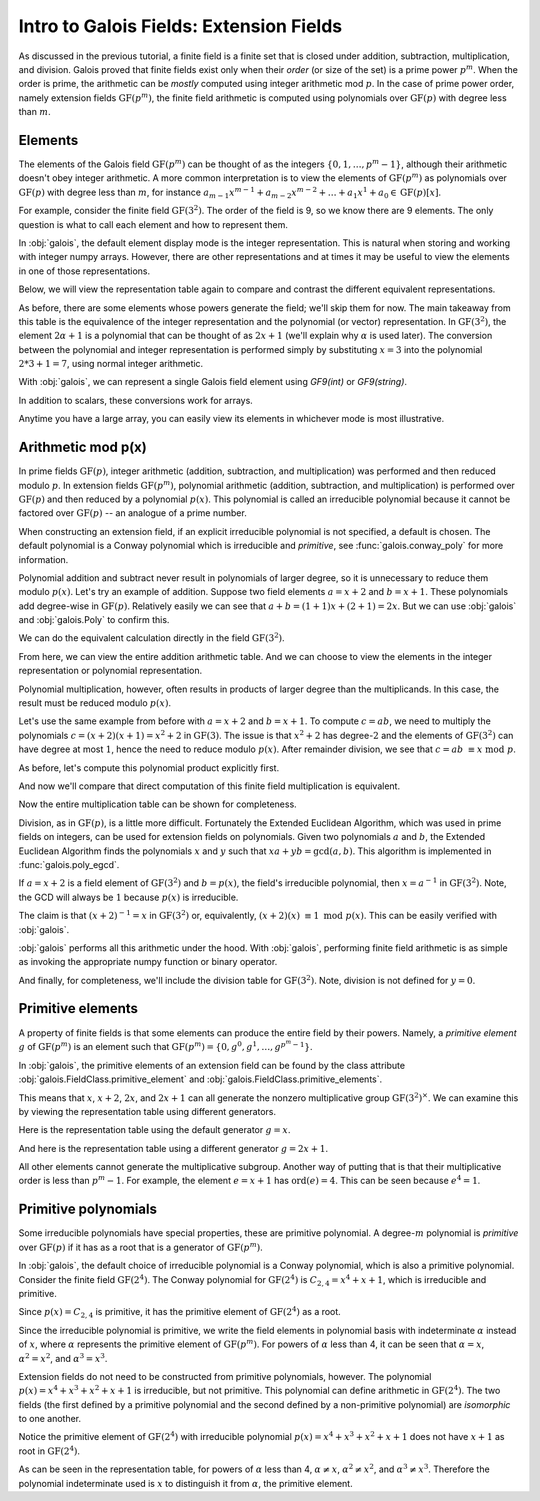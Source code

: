 Intro to Galois Fields: Extension Fields
========================================

As discussed in the previous tutorial, a finite field is a finite set that is closed under addition, subtraction, multiplication,
and division. Galois proved that finite fields exist only when their *order* (or size of the set) is a prime power :math:`p^m`.
When the order is prime, the arithmetic can be *mostly* computed using integer arithmetic mod :math:`p`. In the case of prime power
order, namely extension fields :math:`\mathrm{GF}(p^m)`, the finite field arithmetic is computed using polynomials over :math:`\mathrm{GF}(p)`
with degree less than :math:`m`.

Elements
--------

The elements of the Galois field :math:`\mathrm{GF}(p^m)` can be thought of as the integers
:math:`\{0, 1, \dots, p^m - 1\}`, although their arithmetic doesn't obey integer arithmetic. A more common interpretation
is to view the elements of :math:`\mathrm{GF}(p^m)` as polynomials over :math:`\mathrm{GF}(p)` with degree less than :math:`m`,
for instance :math:`a_{m-1}x^{m-1} + a_{m-2}x^{m-2} + \dots + a_1x^1 +  a_0 \in \mathrm{GF}(p)[x]`.

For example, consider the finite field :math:`\mathrm{GF}(3^2)`. The order of the field is 9, so we know there are 9 elements.
The only question is what to call each element and how to represent them.

.. ipython:: python

   GF9 = galois.GF(3**2); GF9
   print(GF9.properties)

In :obj:`galois`, the default element display mode is the integer representation. This is natural when storing and working with
integer numpy arrays. However, there are other representations and at times it may be useful to view the elements
in one of those representations.

.. ipython:: python

   GF9.Elements()

Below, we will view the representation table again to compare and contrast the different equivalent representations.

.. ipython:: python

   print(GF9.repr_table())

As before, there are some elements whose powers generate the field; we'll skip them for now. The main takeaway from this table
is the equivalence of the integer representation and the polynomial (or vector) representation. In :math:`\mathrm{GF}(3^2)`, the
element :math:`2\alpha + 1` is a polynomial that can be thought of as :math:`2x + 1` (we'll explain why :math:`\alpha` is used later). The conversion between the
polynomial and integer representation is performed simply by substituting :math:`x = 3` into the polynomial :math:`2*3 + 1 = 7`, using normal
integer arithmetic.

With :obj:`galois`, we can represent a single Galois field element using `GF9(int)` or `GF9(string)`.

.. ipython:: python

   # Create a single field element from its integer representation
   GF9(7)
   # Create a single field element from its polynomial representation
   GF9("2x + 1")
   # Create a single field element from its vector representation
   GF9.Vector([2,1])

In addition to scalars, these conversions work for arrays.

.. ipython:: python

   GF9([4, 8, 7])
   GF9(["x + 1", "2x + 2", "2x + 1"])
   GF9.Vector([[1,1], [2,2], [2,1]])

Anytime you have a large array, you can easily view its elements in whichever mode is most illustrative.

.. ipython:: python

   x = GF9.Elements(); x
   # Temporarily print x using the power representation
   with GF9.display("power"):
      print(x)
   # Permanently set the display mode to the polynomial representation
   GF9.display("poly"); x
   # Reset the display mode to the integer representation
   GF9.display(); x

   # Or convert the (10,) array of GF(p^m) elements to a (10,2) array of vectors over GF(p)
   x.vector()

Arithmetic mod p(x)
-------------------

In prime fields :math:`\mathrm{GF}(p)`, integer arithmetic (addition, subtraction, and multiplication) was performed and then reduced modulo :math:`p`.
In extension fields :math:`\mathrm{GF}(p^m)`, polynomial arithmetic (addition, subtraction, and multiplication) is performed over :math:`\mathrm{GF}(p)`
and then reduced by a polynomial :math:`p(x)`. This polynomial is called an irreducible polynomial because it cannot be factored over :math:`\mathrm{GF}(p)` --
an analogue of a prime number.

When constructing an extension field, if an explicit irreducible polynomial is not specified, a default is chosen. The default
polynomial is a Conway polynomial which is irreducible and *primitive*, see :func:`galois.conway_poly` for more information.

.. ipython:: python

   p = GF9.irreducible_poly; p
   galois.is_irreducible(p)
   # Explicit polynomial factorization returns itself as a multiplicity-1 factor
   galois.poly_factors(p)

Polynomial addition and subtract never result in polynomials of larger degree, so it is unnecessary to reduce them
modulo :math:`p(x)`. Let's try an example of addition. Suppose two field elements :math:`a = x + 2` and :math:`b = x + 1`.
These polynomials add degree-wise in :math:`\mathrm{GF}(p)`. Relatively easily we can see that :math:`a + b = (1 + 1)x + (2 + 1) = 2x`. But we can use
:obj:`galois` and :obj:`galois.Poly` to confirm this.

.. ipython:: python

   GF3 = galois.GF(3)
   # Explicitly create a polynomial over GF(3) to represent a
   a = galois.Poly([1, 2], field=GF3); a
   a.integer
   # Explicitly create a polynomial over GF(3) to represent b
   b = galois.Poly([1, 1], field=GF3); b
   b.integer
   c = a + b; c
   c.integer

We can do the equivalent calculation directly in the field :math:`\mathrm{GF}(3^2)`.

.. ipython:: python

   a = GF9("x + 2"); a
   b = GF9("x + 1"); b
   c = a + b; c

   # Or view the answer in polynomial form
   with GF9.display("poly"):
      print(c)

From here, we can view the entire addition arithmetic table. And we can choose to view the elements in
the integer representation or polynomial representation.

.. ipython:: python

   print(GF9.arithmetic_table("+"))
   with GF9.display("poly"):
      print(GF9.arithmetic_table("+"))

Polynomial multiplication, however, often results in products of larger degree than the multiplicands.
In this case, the result must be reduced modulo :math:`p(x)`.

Let's use the same example from before with :math:`a = x + 2` and :math:`b = x + 1`. To compute :math:`c = ab`, we
need to multiply the polynomials :math:`c = (x + 2)(x + 1) = x^2 + 2` in :math:`\mathrm{GF}(3)`. The issue is that
:math:`x^2 + 2` has degree-:math:`2` and the elements of :math:`\mathrm{GF}(3^2)` can have degree at most :math:`1`,
hence the need to reduce modulo :math:`p(x)`. After remainder division, we see that :math:`c = ab\ \equiv x\ \textrm{mod}\ p`.

As before, let's compute this polynomial product explicitly first.

.. ipython:: python

   # The irreducible polynomial for GF(3^2)
   p = GF9.irreducible_poly; p
   # Explicitly create a polynomial over GF(3) to represent a
   a = galois.Poly([1, 2], field=GF3); a
   a.integer
   # Explicitly create a polynomial over GF(3) to represent b
   b = galois.Poly([1, 1], field=GF3); b
   b.integer
   c = (a * b) % p; c
   c.integer

And now we'll compare that direct computation of this finite field multiplication is equivalent.

.. ipython:: python

   a = GF9("x + 2"); a
   b = GF9("x + 1"); b
   c = a * b; c

   # Or view the answer in polynomial form
   with GF9.display("poly"):
      print(c)

Now the entire multiplication table can be shown for completeness.

.. ipython:: python

   with GF9.display("poly"):
      print(GF9.arithmetic_table("*"))

Division, as in :math:`\mathrm{GF}(p)`, is a little more difficult. Fortunately the Extended Euclidean Algorithm, which
was used in prime fields on integers, can be used for extension fields on polynomials. Given two polynomials :math:`a`
and :math:`b`, the Extended Euclidean Algorithm finds the polynomials :math:`x` and :math:`y` such that
:math:`xa + yb = \textrm{gcd}(a, b)`. This algorithm is implemented in :func:`galois.poly_egcd`.

If :math:`a = x + 2` is a field element of :math:`\mathrm{GF}(3^2)` and :math:`b = p(x)`, the field's irreducible polynomial, then :math:`x = a^{-1}` in :math:`\mathrm{GF}(3^2)`.
Note, the GCD will always be :math:`1` because :math:`p(x)` is irreducible.

.. ipython:: python

   p = GF9.irreducible_poly; p
   a = galois.Poly([1, 2], field=GF3); a
   gcd, x, y = galois.poly_egcd(a, p); gcd, x, y

The claim is that :math:`(x + 2)^{-1} = x` in :math:`\mathrm{GF}(3^2)` or, equivalently, :math:`(x + 2)(x)\ \equiv 1\ \textrm{mod}\ p(x)`. This
can be easily verified with :obj:`galois`.

.. ipython:: python

   (a * x) % p

:obj:`galois` performs all this arithmetic under the hood. With :obj:`galois`, performing finite field arithmetic
is as simple as invoking the appropriate numpy function or binary operator.

.. ipython:: python

   a = GF9("x + 2"); a
   np.reciprocal(a)
   a ** -1

   # Or view the answer in polynomial form
   with GF9.display("poly"):
      print(a ** -1)

And finally, for completeness, we'll include the division table for :math:`\mathrm{GF}(3^2)`. Note, division
is not defined for :math:`y = 0`.

.. ipython:: python

   with GF9.display("poly"):
      print(GF9.arithmetic_table("/"))

Primitive elements
------------------

A property of finite fields is that some elements can produce the entire field by their powers. Namely, a *primitive element*
:math:`g` of :math:`\mathrm{GF}(p^m)` is an element such that :math:`\mathrm{GF}(p^m) = \{0, g^0, g^1, \dots, g^{p^m - 1}\}`.

In :obj:`galois`, the primitive elements of an extension field can be found by the class attribute :obj:`galois.FieldClass.primitive_element`
and :obj:`galois.FieldClass.primitive_elements`.

.. ipython:: python

   # Switch to polynomial display mode
   GF9.display("poly");
   p = GF9.irreducible_poly; p
   GF9.primitive_element
   GF9.primitive_elements

This means that :math:`x`, :math:`x + 2`, :math:`2x`, and :math:`2x + 1` can all generate the nonzero multiplicative
group :math:`\mathrm{GF}(3^2)^\times`. We can examine this by viewing the representation table using
different generators.

Here is the representation table using the default generator :math:`g = x`.

.. ipython:: python

   print(GF9.repr_table())

And here is the representation table using a different generator :math:`g = 2x + 1`.

.. ipython:: python

   print(GF9.repr_table(GF9("2x + 1")))

All other elements cannot generate the multiplicative subgroup. Another way of putting that is that their multiplicative
order is less than :math:`p^m - 1`. For example, the element :math:`e = x + 1` has :math:`\textrm{ord}(e) = 4`. This can
be seen because :math:`e^4 = 1`.

.. ipython:: python

   print(GF9.repr_table(GF9("x + 1")))

Primitive polynomials
---------------------

Some irreducible polynomials have special properties, these are primitive polynomial. A degree-:math:`m`
polynomial is *primitive* over :math:`\mathrm{GF}(p)` if it has as a root that is a generator of :math:`\mathrm{GF}(p^m)`.

In :obj:`galois`, the default choice of irreducible polynomial is a Conway polynomial, which is also a
primitive polynomial. Consider the finite field :math:`\mathrm{GF}(2^4)`. The Conway polynomial for :math:`\mathrm{GF}(2^4)`
is :math:`C_{2,4} = x^4 + x + 1`, which is irreducible and primitive.

.. ipython:: python

   GF16 = galois.GF(2**4)
   print(GF16.properties)

Since :math:`p(x) = C_{2,4}` is primitive, it has the primitive element of :math:`\mathrm{GF}(2^4)` as a root.

.. ipython:: python

   p = GF16.irreducible_poly; p
   galois.is_irreducible(p)
   galois.is_primitive(p)
   # Evaluate the irreducible polynomial over GF(2^4) at the primitive element
   p(GF16.primitive_element, field=GF16)

Since the irreducible polynomial is primitive, we write the field elements in polynomial basis with
indeterminate :math:`\alpha` instead of :math:`x`, where :math:`\alpha` represents the primitive element
of :math:`\mathrm{GF}(p^m)`. For powers of :math:`\alpha` less than 4, it can be seen that :math:`\alpha = x`, :math:`\alpha^2 = x^2`,
and :math:`\alpha^3 = x^3`.

.. ipython:: python

   print(GF16.repr_table())

Extension fields do not need to be constructed from primitive polynomials, however. The polynomial :math:`p(x) = x^4 + x^3 + x^2 + x + 1` is
irreducible, but not primitive. This polynomial can define arithmetic in :math:`\mathrm{GF}(2^4)`. The two fields (the first defined by a primitive
polynomial and the second defined by a non-primitive polynomial) are *isomorphic* to one another.

.. ipython:: python

   p = galois.Poly.Degrees([4,3,2,1,0]); p
   galois.is_irreducible(p)
   galois.is_primitive(p)

.. ipython:: python

   GF16_v2 = galois.GF(2**4, irreducible_poly=p)
   print(GF16_v2.properties)

   with GF16_v2.display("poly"):
      print(GF16_v2.primitive_element)

Notice the primitive element of :math:`\mathrm{GF}(2^4)` with irreducible polynomial :math:`p(x) = x^4 + x^3 + x^2 + x + 1` does not have
:math:`x + 1` as root in :math:`\mathrm{GF}(2^4)`.

.. ipython:: python

   # Evaluate the irreducible polynomial over GF(2^4) at the primitive element
   p(GF16_v2.primitive_element, field=GF16_v2)

As can be seen in the representation table, for powers of :math:`\alpha` less than 4, :math:`\alpha \neq x`,
:math:`\alpha^2 \neq x^2`, and :math:`\alpha^3 \neq x^3`. Therefore the polynomial indeterminate used is :math:`x` to distinguish it from :math:`\alpha`, the primitive
element.

.. ipython:: python

   print(GF16_v2.repr_table())

